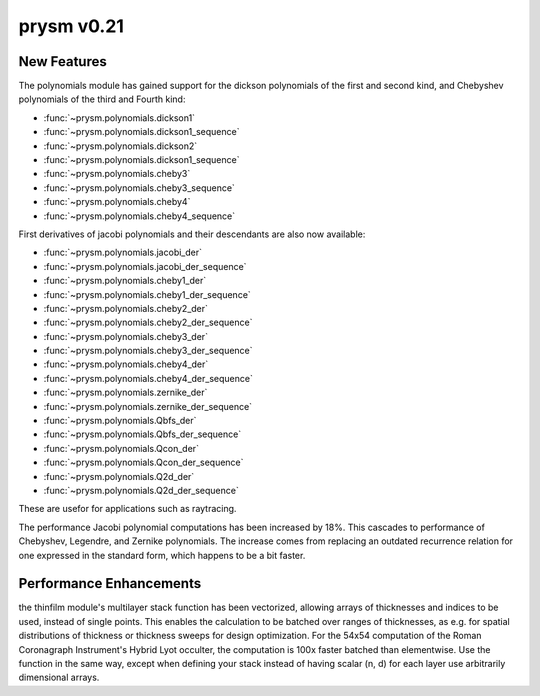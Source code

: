 ***********
prysm v0.21
***********

New Features
============

The polynomials module has gained support for the dickson polynomials of the first and second kind, and Chebyshev polynomials of the third and Fourth kind:

* :func:`~prysm.polynomials.dickson1`
* :func:`~prysm.polynomials.dickson1_sequence`
* :func:`~prysm.polynomials.dickson2`
* :func:`~prysm.polynomials.dickson1_sequence`
* :func:`~prysm.polynomials.cheby3`
* :func:`~prysm.polynomials.cheby3_sequence`
* :func:`~prysm.polynomials.cheby4`
* :func:`~prysm.polynomials.cheby4_sequence`

First derivatives of jacobi polynomials and their descendants are also now available:

* :func:`~prysm.polynomials.jacobi_der`
* :func:`~prysm.polynomials.jacobi_der_sequence`
* :func:`~prysm.polynomials.cheby1_der`
* :func:`~prysm.polynomials.cheby1_der_sequence`
* :func:`~prysm.polynomials.cheby2_der`
* :func:`~prysm.polynomials.cheby2_der_sequence`
* :func:`~prysm.polynomials.cheby3_der`
* :func:`~prysm.polynomials.cheby3_der_sequence`
* :func:`~prysm.polynomials.cheby4_der`
* :func:`~prysm.polynomials.cheby4_der_sequence`
* :func:`~prysm.polynomials.zernike_der`
* :func:`~prysm.polynomials.zernike_der_sequence`
* :func:`~prysm.polynomials.Qbfs_der`
* :func:`~prysm.polynomials.Qbfs_der_sequence`
* :func:`~prysm.polynomials.Qcon_der`
* :func:`~prysm.polynomials.Qcon_der_sequence`
* :func:`~prysm.polynomials.Q2d_der`
* :func:`~prysm.polynomials.Q2d_der_sequence`

These are usefor for applications such as raytracing.

The performance Jacobi polynomial computations has been increased by 18%.  This cascades to performance of Chebyshev, Legendre, and Zernike polynomials.  The increase comes from replacing an outdated recurrence relation for one expressed in the standard form, which happens to be a bit faster.


Performance Enhancements
========================

the thinfilm module's multilayer stack function has been vectorized, allowing arrays of thicknesses and indices to be used, instead of single points.  This enables the calculation to be batched over ranges of thicknesses, as e.g. for spatial distributions of thickness or thickness sweeps for design optimization.  For the 54x54 computation of the Roman Coronagraph Instrument's Hybrid Lyot occulter, the computation is 100x faster batched than elementwise.  Use the function in the same way, except when defining your stack instead of having scalar (n, d) for each layer use arbitrarily dimensional arrays.
